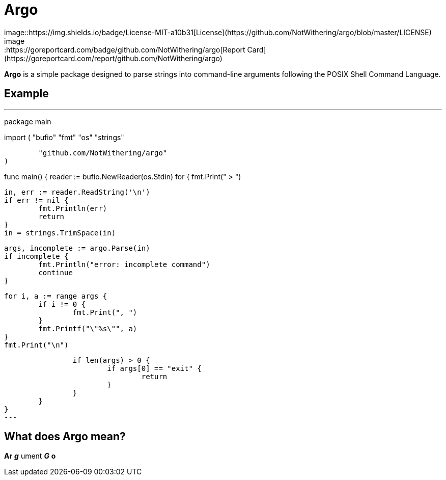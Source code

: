 = Argo
image::https://img.shields.io/badge/License-MIT-a10b31[License](https://github.com/NotWithering/argo/blob/master/LICENSE)
image::https://goreportcard.com/badge/github.com/NotWithering/argo[Report Card](https://goreportcard.com/report/github.com/NotWithering/argo)

*Argo* is a simple package designed to parse strings into command-line arguments following the POSIX Shell Command Language.

== Example
[,go]
---
// cli application
package main

import (
	"bufio"
	"fmt"
	"os"
	"strings"

	"github.com/NotWithering/argo"
)

func main() {
	reader := bufio.NewReader(os.Stdin)
	for {
		fmt.Print(" > ")

		in, err := reader.ReadString('\n')
		if err != nil {
			fmt.Println(err)
			return
		}
		in = strings.TrimSpace(in)

		args, incomplete := argo.Parse(in)
		if incomplete {
			fmt.Println("error: incomplete command")
			continue
		}

		for i, a := range args {
			if i != 0 {
				fmt.Print(", ")
			}
			fmt.Printf("\"%s\"", a)
		}
		fmt.Print("\n")

		if len(args) > 0 {
			if args[0] == "exit" {
				return
			}
		}
	}
}
---

## What does Argo mean?
*Ar* *_g_* ument *_G_* *o*